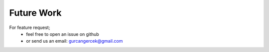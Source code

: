.. _futurework:

***********
Future Work
***********

For feature request;
 - feel free to open an issue on github
 - or send us an email: gurcangercek@gmail.com